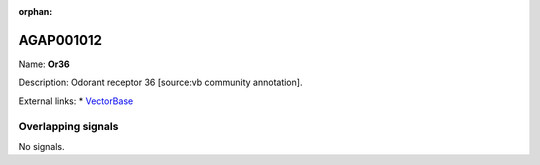 :orphan:

AGAP001012
=============



Name: **Or36**

Description: Odorant receptor 36 [source:vb community annotation].

External links:
* `VectorBase <https://www.vectorbase.org/Anopheles_gambiae/Gene/Summary?g=AGAP001012>`_

Overlapping signals
-------------------



No signals.


